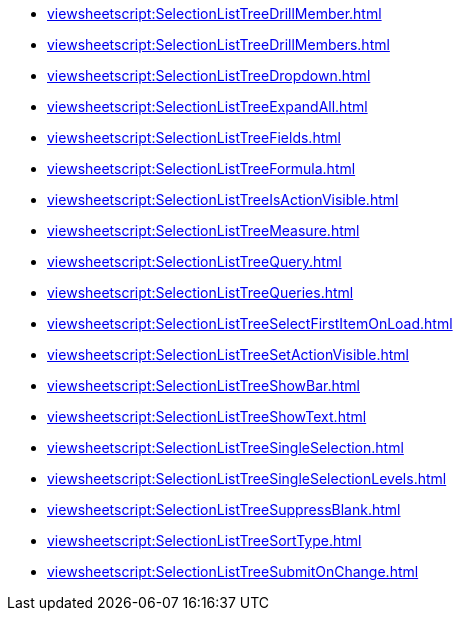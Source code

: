 **** xref:viewsheetscript:SelectionListTreeDrillMember.adoc[]
**** xref:viewsheetscript:SelectionListTreeDrillMembers.adoc[]
**** xref:viewsheetscript:SelectionListTreeDropdown.adoc[]
**** xref:viewsheetscript:SelectionListTreeExpandAll.adoc[]
**** xref:viewsheetscript:SelectionListTreeFields.adoc[]
**** xref:viewsheetscript:SelectionListTreeFormula.adoc[]
**** xref:viewsheetscript:SelectionListTreeIsActionVisible.adoc[]
**** xref:viewsheetscript:SelectionListTreeMeasure.adoc[]
**** xref:viewsheetscript:SelectionListTreeQuery.adoc[]
**** xref:viewsheetscript:SelectionListTreeQueries.adoc[]
**** xref:viewsheetscript:SelectionListTreeSelectFirstItemOnLoad.adoc[]
**** xref:viewsheetscript:SelectionListTreeSetActionVisible.adoc[]
**** xref:viewsheetscript:SelectionListTreeShowBar.adoc[]
**** xref:viewsheetscript:SelectionListTreeShowText.adoc[]
**** xref:viewsheetscript:SelectionListTreeSingleSelection.adoc[]
**** xref:viewsheetscript:SelectionListTreeSingleSelectionLevels.adoc[]
**** xref:viewsheetscript:SelectionListTreeSuppressBlank.adoc[]
**** xref:viewsheetscript:SelectionListTreeSortType.adoc[]
**** xref:viewsheetscript:SelectionListTreeSubmitOnChange.adoc[]